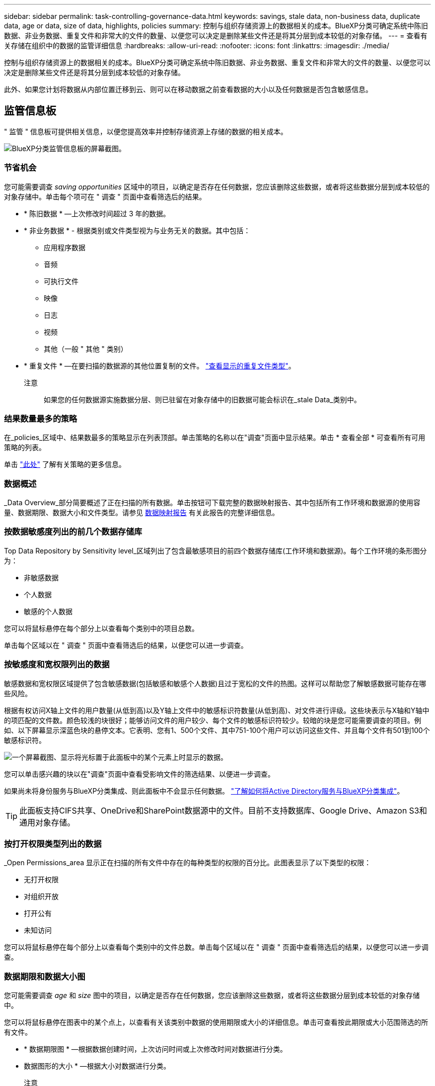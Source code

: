 ---
sidebar: sidebar 
permalink: task-controlling-governance-data.html 
keywords: savings, stale data, non-business data, duplicate data, age or data, size of data, highlights, policies 
summary: 控制与组织存储资源上的数据相关的成本。BlueXP分类可确定系统中陈旧数据、非业务数据、重复文件和非常大的文件的数量、以便您可以决定是删除某些文件还是将其分层到成本较低的对象存储。 
---
= 查看有关存储在组织中的数据的监管详细信息
:hardbreaks:
:allow-uri-read: 
:nofooter: 
:icons: font
:linkattrs: 
:imagesdir: ./media/


[role="lead"]
控制与组织存储资源上的数据相关的成本。BlueXP分类可确定系统中陈旧数据、非业务数据、重复文件和非常大的文件的数量、以便您可以决定是删除某些文件还是将其分层到成本较低的对象存储。

此外、如果您计划将数据从内部位置迁移到云、则可以在移动数据之前查看数据的大小以及任何数据是否包含敏感信息。



== 监管信息板

" 监管 " 信息板可提供相关信息，以便您提高效率并控制存储资源上存储的数据的相关成本。

image:screenshot_compliance_governance_dashboard.png["BlueXP分类监管信息板的屏幕截图。"]



=== 节省机会

您可能需要调查 _saving opportunities_ 区域中的项目，以确定是否存在任何数据，您应该删除这些数据，或者将这些数据分层到成本较低的对象存储中。单击每个项可在 " 调查 " 页面中查看筛选后的结果。

* * 陈旧数据 * —上次修改时间超过 3 年的数据。
* * 非业务数据 * - 根据类别或文件类型视为与业务无关的数据。其中包括：
+
** 应用程序数据
** 音频
** 可执行文件
** 映像
** 日志
** 视频
** 其他（一般 " 其他 " 类别）


* * 重复文件 * —在要扫描的数据源的其他位置复制的文件。 link:task-investigate-data.html#viewing-all-duplicated-files["查看显示的重复文件类型"]。
+
注意:: 如果您的任何数据源实施数据分层、则已驻留在对象存储中的旧数据可能会标识在_stale Data_类别中。






=== 结果数量最多的策略

在_policies_区域中、结果数最多的策略显示在列表顶部。单击策略的名称以在"调查"页面中显示结果。单击 * 查看全部 * 可查看所有可用策略的列表。

单击 link:task-using-policies.html["此处"] 了解有关策略的更多信息。



=== 数据概述

_Data Overview_部分简要概述了正在扫描的所有数据。单击按钮可下载完整的数据映射报告、其中包括所有工作环境和数据源的使用容量、数据期限、数据大小和文件类型。请参见 <<数据映射报告,数据映射报告>> 有关此报告的完整详细信息。



=== 按数据敏感度列出的前几个数据存储库

Top Data Repository by Sensitivity level_区域列出了包含最敏感项目的前四个数据存储库(工作环境和数据源)。每个工作环境的条形图分为：

* 非敏感数据
* 个人数据
* 敏感的个人数据


您可以将鼠标悬停在每个部分上以查看每个类别中的项目总数。

单击每个区域以在 " 调查 " 页面中查看筛选后的结果，以便您可以进一步调查。



=== 按敏感度和宽权限列出的数据

敏感数据和宽权限区域提供了包含敏感数据(包括敏感和敏感个人数据)且过于宽松的文件的热图。这样可以帮助您了解敏感数据可能存在哪些风险。

根据有权访问X轴上文件的用户数量(从低到高)以及Y轴上文件中的敏感标识符数量(从低到高)、对文件进行评级。这些块表示与X轴和Y轴中的项匹配的文件数。颜色较浅的块很好；能够访问文件的用户较少、每个文件的敏感标识符较少。较暗的块是您可能需要调查的项目。例如、以下屏幕显示深蓝色块的悬停文本。它表明、您有1、500个文件、其中751-100个用户可以访问这些文件、并且每个文件有501到100个敏感标识符。

image:screenshot_compliance_sensitive_data.png["一个屏幕截图、显示将光标置于此面板中的某个元素上时显示的数据。"]

您可以单击感兴趣的块以在"调查"页面中查看受影响文件的筛选结果、以便进一步调查。

如果尚未将身份服务与BlueXP分类集成、则此面板中不会显示任何数据。 link:task-add-active-directory-datasense.html["了解如何将Active Directory服务与BlueXP分类集成"^]。


TIP: 此面板支持CIFS共享、OneDrive和SharePoint数据源中的文件。目前不支持数据库、Google Drive、Amazon S3和通用对象存储。



=== 按打开权限类型列出的数据

_Open Permissions_area 显示正在扫描的所有文件中存在的每种类型的权限的百分比。此图表显示了以下类型的权限：

* 无打开权限
* 对组织开放
* 打开公有
* 未知访问


您可以将鼠标悬停在每个部分上以查看每个类别中的文件总数。单击每个区域以在 " 调查 " 页面中查看筛选后的结果，以便您可以进一步调查。



=== 数据期限和数据大小图

您可能需要调查 _age_ 和 _size_ 图中的项目，以确定是否存在任何数据，您应该删除这些数据，或者将这些数据分层到成本较低的对象存储中。

您可以将鼠标悬停在图表中的某个点上，以查看有关该类别中数据的使用期限或大小的详细信息。单击可查看按此期限或大小范围筛选的所有文件。

* * 数据期限图 * —根据数据创建时间，上次访问时间或上次修改时间对数据进行分类。
* 数据图形的大小 * —根据大小对数据进行分类。
+
注意:: 如果任何数据源实施数据分层、则已驻留在对象存储中的旧数据可能会在_age of Data_图形中进行标识。






=== 最明确的数据分类

_Classification_area 提供了一个标识最多的列表 link:task-controlling-private-data.html#viewing-files-by-categories["类别"^]， link:task-controlling-private-data.html#viewing-files-by-file-types["文件类型"^]，和 link:task-org-private-data.html#categorizing-your-data-using-aip-labels["AIP 标签"^] 扫描的数据。



==== 类别

类别可以通过向您显示所拥有的信息类型来帮助您了解数据的变化。例如， " 恢复 " 或 " 员工合同 " 等类别可以包含敏感数据。调查结果时，您可能会发现员工合同存储在不安全的位置。然后，您可以更正此问题描述。

请参见 link:task-controlling-private-data.html#viewing-files-by-categories["按类别查看文件"^] 有关详细信息 ...



==== 文件类型

查看文件类型有助于控制敏感数据，因为您可能会发现某些文件类型存储不正确。

请参见 link:task-controlling-private-data.html#viewing-files-by-file-types["查看文件类型"^] 有关详细信息 ...



==== AIP 标签

如果您已订阅 Azure 信息保护（ AIP ），则可以通过将标签应用于内容来对文档和文件进行分类和保护。通过查看分配给文件的最常用 AIP 标签，您可以查看文件中最常使用的标签。

请参见 link:task-org-private-data.html#categorizing-your-data-using-aip-labels["AIP 标签"^] 有关详细信息 ...



== 数据映射报告

数据映射报告概述了存储在企业数据源中的数据，可帮助您决定迁移，备份，安全性和合规性过程。该报告首先列出了一个概述、其中汇总了您的所有工作环境和数据源、然后对每个工作环境进行了细分。

此报告包含以下信息：

[cols="25,65"]
|===
| 类别 | Description 


| 使用容量 | 对于所有工作环境：列出每个工作环境的文件数和已用容量。对于单个工作环境：列出容量最多的文件。 


| 数据使用期限 | 提供了三个图表和图形，用于显示文件的创建时间，上次修改时间或上次访问时间。根据特定日期范围列出文件数量及其已用容量。 


| 数据大小 | 列出了工作环境中特定大小范围内的文件数。 


| 文件类型 | 列出了工作环境中存储的每种类型的文件的总文件数和已用容量。 
|===


=== 正在生成数据映射报告

您可以从BlueXP分类中的"监管"选项卡生成此报告。

.步骤
. 从BlueXP菜单中、单击*监管>分类*。
. 单击*监管*、然后单击*数据映射报告*按钮。
+
image:screenshot_compliance_data_mapping_report_button.png["监管信息板的屏幕截图、显示了如何启动数据映射报告。"]



.结果
BlueXP分类可生成PDF报告、您可以根据需要查看该报告并将其发送给其他组。

请注意、您可以通过单击BlueXP分类页面顶部的自定义报告第一页上显示的公司名称 image:screenshot_gallery_options.gif["\"更多\"按钮"] 然后单击*更改公司名称*。下次生成报告时、报告将包含新名称。



== 数据发现评估报告

数据发现评估报告对扫描的环境进行了深入分析、以突出显示系统的发现结果、并显示关注领域和可能的修复步骤。结果基于数据的映射和分类。本报告的目标是提高对数据集三个重要方面的认识：

[cols="25,65"]
|===
| 功能 | Description 


| 数据监管问题 | 详细了解您拥有的所有数据以及可以减少数据量以节省成本的领域。 


| 数据安全风险 | 由于访问权限广泛、数据可供内部或外部攻击访问的区域。 


| 数据合规性差距 | 您的个人或敏感个人信息所在位置是为了安全和数据主体访问请求(DSAR)。 
|===
评估完成后、此报告将确定您可以在哪些方面：

* 通过更改保留策略或移动或删除某些数据(陈旧、重复或非业务数据)来降低存储成本
* 通过修订全局组管理策略来保护具有广泛权限的数据
* 通过将PiII迁移到更安全的数据存储来保护包含个人或敏感个人信息的数据




=== 生成数据发现评估报告

您可以从BlueXP分类中的"监管"选项卡生成此报告。

.步骤
. 从BlueXP菜单中、单击*监管>分类*。
. 单击*监管*、然后单击*数据发现评估报告*按钮。
+
image:screenshot_compliance_data_discovery_report_button.png["监管信息板的屏幕截图、显示了如何启动数据发现评估报告。"]



.结果
BlueXP分类可生成PDF报告、您可以根据需要查看该报告并将其发送给其他组。

请注意、您可以通过单击BlueXP分类页面顶部的自定义报告第一页上显示的公司名称 image:screenshot_gallery_options.gif["\"更多\"按钮"] 然后单击*更改公司名称*。下次生成报告时、报告将包含新名称。
